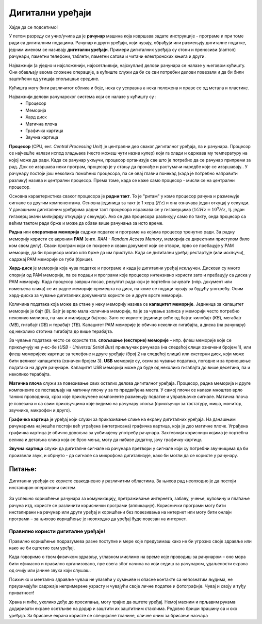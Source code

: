 Дигитални уређаји
========================

.. infonote::
 
 На овом часу ћеш научити:
    •	нешто више о основним компонентама рачунара и других ИКТ уређаја;
    •	која је разлика између трајног и привременог чувања података;
    •	како се правилно користе ИКТ уређаји.


Хајде да се подсетимо!

.. image:: ../../_images/L61S1.jpg
    :width: 780px
    :align: center

.. parsonsprob:: L61P2

    На слици изнад је бројевима од 1 до 6 означен хардвер. Поређај називе појединих уређаја у том редоследу.

    -----
    Монитор
    Миш
    Лаптоп рачунар
    Кућиште
    Тастатура
    Штампач
    
У петом разреду си учио/учила да је **рачунар** машина која извршава задате инструкције - програме и при томе ради са дигиталним подацима. Рачунар и други уређаји, који чувају, обрађуји или размењују дигиталне податке, једним именом се називају **дигитални уређаји**. Примери дигиталних уређаја су стони и преносиви (лаптоп) рачунари, паметни телефони, таблети, паметни сатови и читачи електронских књига и други.

.. questionnote::

    Која је улога уређаја који се налазе на претходној слици?


Најважнији (а уједно и најсложенији, најосетљивији, најскупљи) делови рачунара се налазе у његовом кућишту. Они обављају веома сложене операције, а кућиште служи да би се сви потребни делови повезали и да би били заштићени од утицаја спољашње средине.

.. suggestionnote::
    
    Уколико је могуће, замоли наставника да ти покаже унутрашњост неког кућишта али нипошто немој самостално да га отвараш. То може оштетити рачунар а изузетно је опасно ако се кућиште отвара док је повезано на напон градске мреже!


Кућишта могу бити различитог облика и боје, нека су усправна а нека положена и праве се од метала и пластике.

Најважнији делови рачунарског система који се налазе у кућишту су :
    •	Процесор
    •	Меморија
    •	Хард диск
    •	Матична плоча
    •	Графичка картица
    •	Звучна картица

**Процесор** (CPU, енг. *Central Processing Unit*) је централни део сваког дигиталног уређаја, па и рачунара. Процесор се најчешће налази испод  хладњака (често можеш чути назив кулер) који га хлади и одржава му температуру на којој може да ради. Када се рачунар укључи, процесор организује све што је потребно да се рачунар припреми за рад. Док се извршава неки програм, процесор је у стању да пронађе и растумачи наредбе које се  извршавају.. У рачунару постоји још неколико помоћних процесора, па се овај главни понекад (када је потребно направити разлику) назива и централни процесор. Према томе, када се каже само процесор - мисли се на централни процесор.

Основна карактеристика сваког процесора је **радни такт**. То је "ритам" у коме процесор рачуна и размењује сигнале са другим компонентама. Основна јединица за такт је 1 херц (:math:`Hz`) и она означава један откуцај у секунди. У данашњим дигиталним уређајима радни такт процесора изражава се у гигахерцима (:math:`1GHz = 10^9 Hz`, тј. један гигахерц значи милијарду откуцаја у секунди). Ако се два процесора разликују само по такту, онда процесор са већим тактом ради брже и може да обави више рачунања за исто време.

**Раднa** или **оперативна меморијa** садржи податке и програме на којима процесор тренутно ради. За радну меморију користи се акроним **РАМ** (енгл. *RAM - Random Access Memory*, меморија са директним приступом било ком свом делу). Сваки програм који се покрене и сваки документ који се отвори, прво се пребацује у РАМ меморију, да би процесор могао што брже да им приступа. Када се дигитални уређај рестартује (или искључи), садржај РАМ меморије се губи (брише).
­

**Хард-диск** је меморија која чува податке и програме и када је дигитални уређај искључен. Дискови су много спорији од РАМ меморије, па се подаци и програми које процесор интензивно користи зато и пребацују са диска у РАМ меморију. Када процесор заврши посао, резултат рада који је портебно сачувати (нпр. документ или измењена слика) се из радне меморије премешта на диск, на коме се подаци чувају за будућу употребу. Осим хард-диска за чување дигиталних докумената користе се и друге врсте меморија.

Количина података која може да стане у неку меморију назива се **капацитет меморије**. Јединица за капацитет меморије је бајт (*B*). Бајт је врло мала количина меморије, па је за чување записа у меморији често потребно неколико милиона, па чак и милијарди бајтова. Зато се користе јединице веће од бајта: килобајт (*KB*), мегабајт (*MB*), гигабајт (*GB*) и терабајт (*TB*). Капацитет РАМ меморије је обично неколико гигабајта, а диска (на рачунару) од неколико стотина гигабајта до више терабајта.

.. image:: ../../_images/L61S4.PNG
    :width: 780px
    :align: center

За чување података често се користе тзв. **спољашње (екстерне) меморије** – нпр. флеш меморије које се прикључују на у-ес-бе (*USB - Universal Serial Bus*) прикључак рачунара (на следећој слици означени бројем 1), или флеш меморијске картице за телефоне и друге уређаје (број 2 на следећој слици) или екстерни диск, који може бити великог капацитета (означен бројем 3). **USB** меморије су, осим за чување података, погодне и за преношење података на друге рачунаре. Капацитет USB меморија може да буде од неколико гигабајта до више десетина, па и неколико терабајта.
   
.. image:: ../../_images/eksterna_memorija.png
    :width: 780px
    :align: center

.. learnmorenote:: Ако желиш да знаш више
    
    Да стекнеш представу о томе колико меморије је отприлике потребно за разне садржаје, погледај следећу табелу. 

    .. csv-table:: Потребне количине меморије
        :header: "Садржај", "приближна количина меморије"
        :widths: 30, 70
        :align: left

        "порука",                 "неколико стотина бајтова до пар килобајта"
        "текстуални документ",    "типично десетак килобајта по страни текста (зависно од формата документа)"
        "песма",                  "типично неколико мегабајта"
        "фотографија",            "типично неколико мегабајта (код бољих камера и неколико десетина мегабајта)"
        "филм",                   "стотине мегабајта, а за квалитетнији снимак неколико гигабајта"


**Матичнa плочa** служи за повезивање свих осталих делова дигиталног уређаја. Процесор, радна меморија и друге компоненте се постављају на матичну плочу у за то предвиђена места. У самој плочи се налази мноштво врло танких проводника, кроз које прикључене компоненте размењују податке и управљачке сигнале. Матична плоча је повезана и са свим прикључцима које видимо на рачунару споља (прикључци за тастатуру, миша, монитор, звучнике, микрофон и друго).

**Графичка картица** је уређај који служи за приказивање слике на екрану дигиталних уређаја. На данашњим рачунарима најчешће постоји већ уграђена (интегрисана) графичка картица, која је део матичне плоче. Уграђена графичка картица је обично довољна за уобичајену употребу рачунара. Захтевнији корисници којима је портебна велика и детаљна слика која се брзо мења, могу да набаве додатну, јачу графичку картицу. 

**Звучна картица** служи да дигиталне сигнале из рачунара претвори у сигнале који су потребни звучницима да би произвели звук, и обрнуто - да сигнале са микрофона дигитализује, како би могли да се користе у рачунару. 


Питање:
~~~~~~~

.. mchoice:: L61P3
    :answer_a: да
    :feedback_a: Нетачно    
    :answer_b: не
    :feedback_b: Тачно    
    :correct: b
    
    Наталија на својој USB меморији има 150MB слободног простора. Да ли она на свом уређају може да сачува књиге које заузимају 3GB меморијског простора. 


Дигитални уређаји се користе свакодневно у различитим областима. За њихов рад неопходно је да постоји инсталиран оперативни систем.

.. questionnote::
    
    Да ли знаш који оперативни систем је инсталиран на уређајима које користиш (паметни телефон, школски рачунар, лични рачунар)? Да ли препознајеш неку од иконица оперативних система на слици испод?

.. figure:: ../../_images/os.png
    :width: 780px
    :align: center

За успешно коришћење рачунара за комуникацију, претраживање интернета, забаву, учење, куповину и плаћање рачуна итд, користе се различити кориснички програми (апликације). Кориснички програми могу бити инсталирани на рачунар или други уређај и коришћени без повезивања на интернет или могу бити онлајн програми – за њихово коришћење је неопходно да уређај буде повезан на интернет.

Правилно користи дигиталне уређаје!
-------------------------------------
Правилно коришћење подразумева разне поступке и мере које предузимаш како не би угрозио своје здравље или како не би оштетио сам уређај. 

Када говоримо о твом физичком здрављу, углавном мислимо на време које проводиш за рачунаром – оно мора бити ефикасно и правилно организовано, пре свега због начина на који седиш за рачунаром, удаљености екрана од очију или јачине звука који слушаш. 

.. infonote::
    
    Не угрожавај ни свој вид ни свој слух ни своју кичму!

Психичко и ментално здравље чуваш не улазећи у сумњиве и опасне контакте са непознатим људима, не преузимајући садржаје непримерене узрасту и чувајући своје личне податке и фотографије. Чувај и своју и туђу приватност!

.. infonote::

    Чувај и своју и туђу приватност!

Храна и пиће, уколико дође до просипања, могу трајно да оштете уређај. Немој масним и прљавим рукама додиривати екране осетљиве на додир и заштити их заштитним стаклима. Редовно бриши прашину са и око уређаја. За брисање екрана користе се специјалне тканине, сличне оним за брисање наочара

.. infonote::

    Одржавај и чувај свој дигитални уређај! 

.. infonote::

 **Шта смо научили?**
    •	процесор (CPU) је централни део рачунара. Он извршава наредбе (обрађује податке) и управља радом осталих делова;
    •	радна меморија (RAM) чува податке и програме са којима процесор тренутно ради, и чува их док је рачунар укључен;
    •	тврди диск или хард-диск је врста меморије која памти податке и програме без обзира на то да ли је рачунар укључен или не;
    •	графичка картица ствара и контролише слику која се приказује на екрану дигиталног уређаја; јаке графичке картице се користе и за интентзивна рачунања која немају везе са графиком;
    •	звучна картица преводи дигиталне податке из рачунара у податке потребне звучницима, а сигнале са микрофона дигитализује;
    •	матична плоча повезује све делове који се налазе у кућишту дигиталног уређаја и омогућава им да размењују податке (и управљачке сигнале);
    •	правилном употребом дигиталних уређаја чувамо своје здравље, животну средину, штедимо новац и продужавамо век трајања уређаја.
